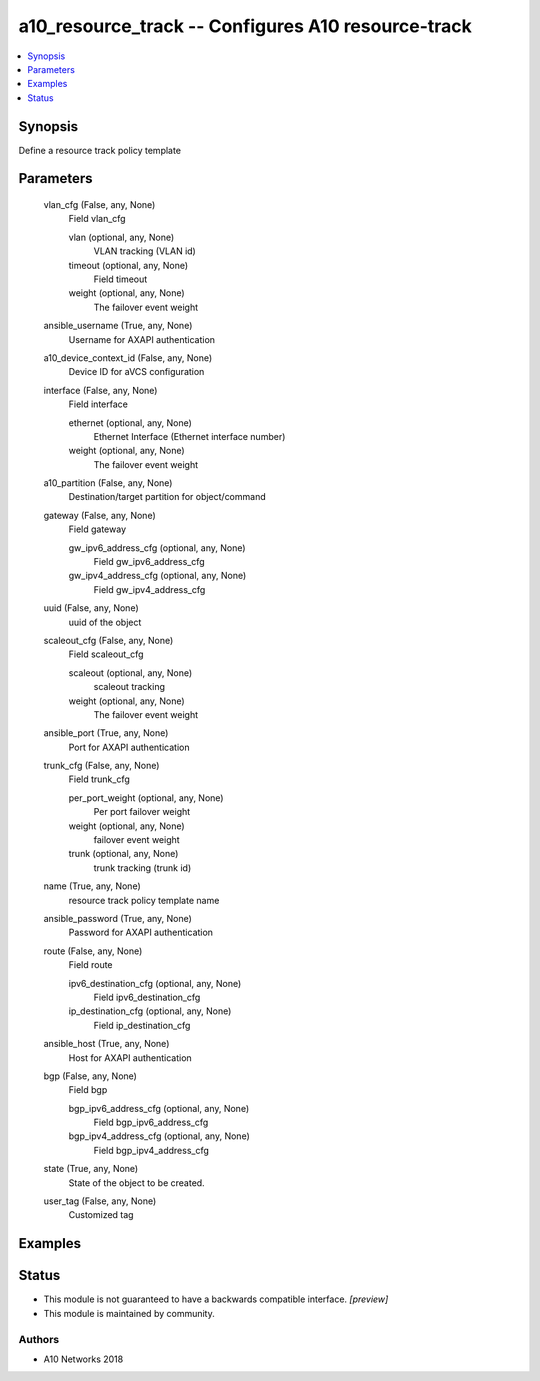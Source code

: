 .. _a10_resource_track_module:


a10_resource_track -- Configures A10 resource-track
===================================================

.. contents::
   :local:
   :depth: 1


Synopsis
--------

Define a resource track policy template






Parameters
----------

  vlan_cfg (False, any, None)
    Field vlan_cfg


    vlan (optional, any, None)
      VLAN tracking (VLAN id)


    timeout (optional, any, None)
      Field timeout


    weight (optional, any, None)
      The failover event weight



  ansible_username (True, any, None)
    Username for AXAPI authentication


  a10_device_context_id (False, any, None)
    Device ID for aVCS configuration


  interface (False, any, None)
    Field interface


    ethernet (optional, any, None)
      Ethernet Interface (Ethernet interface number)


    weight (optional, any, None)
      The failover event weight



  a10_partition (False, any, None)
    Destination/target partition for object/command


  gateway (False, any, None)
    Field gateway


    gw_ipv6_address_cfg (optional, any, None)
      Field gw_ipv6_address_cfg


    gw_ipv4_address_cfg (optional, any, None)
      Field gw_ipv4_address_cfg



  uuid (False, any, None)
    uuid of the object


  scaleout_cfg (False, any, None)
    Field scaleout_cfg


    scaleout (optional, any, None)
      scaleout tracking


    weight (optional, any, None)
      The failover event weight



  ansible_port (True, any, None)
    Port for AXAPI authentication


  trunk_cfg (False, any, None)
    Field trunk_cfg


    per_port_weight (optional, any, None)
      Per port failover weight


    weight (optional, any, None)
      failover event weight


    trunk (optional, any, None)
      trunk tracking (trunk id)



  name (True, any, None)
    resource track policy template name


  ansible_password (True, any, None)
    Password for AXAPI authentication


  route (False, any, None)
    Field route


    ipv6_destination_cfg (optional, any, None)
      Field ipv6_destination_cfg


    ip_destination_cfg (optional, any, None)
      Field ip_destination_cfg



  ansible_host (True, any, None)
    Host for AXAPI authentication


  bgp (False, any, None)
    Field bgp


    bgp_ipv6_address_cfg (optional, any, None)
      Field bgp_ipv6_address_cfg


    bgp_ipv4_address_cfg (optional, any, None)
      Field bgp_ipv4_address_cfg



  state (True, any, None)
    State of the object to be created.


  user_tag (False, any, None)
    Customized tag









Examples
--------

.. code-block:: yaml+jinja

    





Status
------




- This module is not guaranteed to have a backwards compatible interface. *[preview]*


- This module is maintained by community.



Authors
~~~~~~~

- A10 Networks 2018

